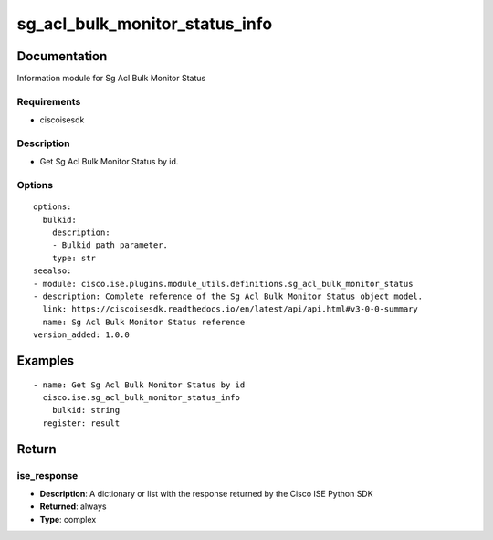 .. _sg_acl_bulk_monitor_status_info:

===============================
sg_acl_bulk_monitor_status_info
===============================

Documentation
=============

Information module for Sg Acl Bulk Monitor Status

Requirements
------------
- ciscoisesdk


Description
-----------
- Get Sg Acl Bulk Monitor Status by id.


Options
-------
::

  options:
    bulkid:
      description:
      - Bulkid path parameter.
      type: str
  seealso:
  - module: cisco.ise.plugins.module_utils.definitions.sg_acl_bulk_monitor_status
  - description: Complete reference of the Sg Acl Bulk Monitor Status object model.
    link: https://ciscoisesdk.readthedocs.io/en/latest/api/api.html#v3-0-0-summary
    name: Sg Acl Bulk Monitor Status reference
  version_added: 1.0.0


Examples
=========

::

  - name: Get Sg Acl Bulk Monitor Status by id
    cisco.ise.sg_acl_bulk_monitor_status_info
      bulkid: string
    register: result



Return
=======

ise_response
------------

- **Description**: A dictionary or list with the response returned by the Cisco ISE Python SDK
- **Returned**: always
- **Type**: complex
